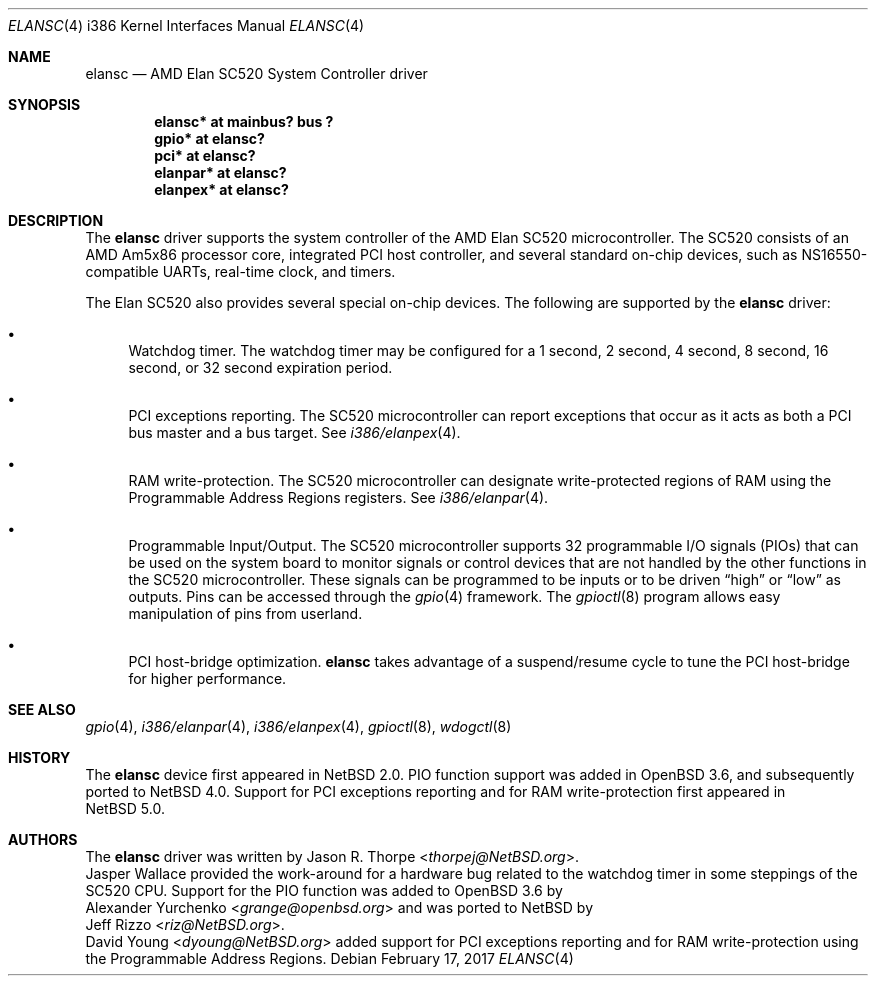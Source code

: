 .\"	$NetBSD: elansc.4,v 1.14 2017/02/17 22:24:46 christos Exp $
.\"
.\" Copyright (c) 2002 The NetBSD Foundation, Inc.
.\" All rights reserved.
.\"
.\" This code is derived from software contributed to The NetBSD Foundation
.\" by Jason R. Thorpe.
.\"
.\" Redistribution and use in source and binary forms, with or without
.\" modification, are permitted provided that the following conditions
.\" are met:
.\" 1. Redistributions of source code must retain the above copyright
.\"    notice, this list of conditions and the following disclaimer.
.\" 2. Redistributions in binary form must reproduce the above copyright
.\"    notice, this list of conditions and the following disclaimer in the
.\"    documentation and/or other materials provided with the distribution.
.\"
.\" THIS SOFTWARE IS PROVIDED BY THE NETBSD FOUNDATION, INC. AND CONTRIBUTORS
.\" ``AS IS'' AND ANY EXPRESS OR IMPLIED WARRANTIES, INCLUDING, BUT NOT LIMITED
.\" TO, THE IMPLIED WARRANTIES OF MERCHANTABILITY AND FITNESS FOR A PARTICULAR
.\" PURPOSE ARE DISCLAIMED.  IN NO EVENT SHALL THE FOUNDATION OR CONTRIBUTORS
.\" BE LIABLE FOR ANY DIRECT, INDIRECT, INCIDENTAL, SPECIAL, EXEMPLARY, OR
.\" CONSEQUENTIAL DAMAGES (INCLUDING, BUT NOT LIMITED TO, PROCUREMENT OF
.\" SUBSTITUTE GOODS OR SERVICES; LOSS OF USE, DATA, OR PROFITS; OR BUSINESS
.\" INTERRUPTION) HOWEVER CAUSED AND ON ANY THEORY OF LIABILITY, WHETHER IN
.\" CONTRACT, STRICT LIABILITY, OR TORT (INCLUDING NEGLIGENCE OR OTHERWISE)
.\" ARISING IN ANY WAY OUT OF THE USE OF THIS SOFTWARE, EVEN IF ADVISED OF THE
.\" POSSIBILITY OF SUCH DAMAGE.
.\"
.Dd February 17, 2017
.Dt ELANSC 4 i386
.Os
.Sh NAME
.Nm elansc
.Nd AMD Elan SC520 System Controller driver
.Sh SYNOPSIS
.Cd "elansc* at mainbus? bus ?"
.Cd "gpio* at elansc?"
.Cd "pci* at elansc?"
.Cd "elanpar* at elansc?"
.Cd "elanpex* at elansc?"
.Sh DESCRIPTION
The
.Nm
driver supports the system controller of the AMD Elan SC520 microcontroller.
The SC520 consists of an AMD Am5x86 processor core, integrated PCI host
controller, and several standard on-chip devices, such as NS16550-compatible
UARTs, real-time clock, and timers.
.Pp
The Elan SC520 also provides several special on-chip devices.
The following are supported by the
.Nm
driver:
.Bl -bullet
.It
Watchdog timer.
The watchdog timer may be configured for a 1
second, 2 second, 4 second, 8 second, 16 second, or 32 second
expiration period.
.It
PCI exceptions reporting.
The SC520 microcontroller can report exceptions that occur as it
acts as both a PCI bus master and a bus target.
See
.Xr i386/elanpex 4 .
.It
RAM write-protection.
The SC520 microcontroller can designate write-protected regions of RAM using
the Programmable Address Regions registers.
See
.Xr i386/elanpar 4 .
.It
Programmable Input/Output.
The SC520 microcontroller supports 32 programmable I/O signals (PIOs)
that can be used on the system board to monitor signals or control devices
that are not handled by the other functions in the SC520 microcontroller.
These signals can be programmed to be inputs or to be driven
.Dq high
or
.Dq low
as outputs.
Pins can be accessed through the
.Xr gpio 4
framework.
The
.Xr gpioctl 8
program allows easy manipulation of pins from userland.
.It
PCI host-bridge optimization.
.Nm
takes advantage of a suspend/resume cycle to tune the PCI host-bridge
for higher performance.
.El
.Sh SEE ALSO
.Xr gpio 4 ,
.Xr i386/elanpar 4 ,
.Xr i386/elanpex 4 ,
.Xr gpioctl 8 ,
.Xr wdogctl 8
.Sh HISTORY
The
.Nm
device first appeared in
.Nx 2.0 .
PIO function support was added in
.Ox 3.6 ,
and subsequently ported to
.Nx 4.0 .
Support for PCI exceptions reporting and for RAM write-protection
first appeared in
.Nx 5.0 .
.Sh AUTHORS
The
.Nm
driver was written by
.An Jason R. Thorpe Aq Mt thorpej@NetBSD.org .
.An Jasper Wallace
provided the work-around for a hardware bug related to the watchdog timer
in some steppings of the SC520 CPU.
Support for the PIO function was added to
.Ox 3.6
by
.An Alexander Yurchenko Aq Mt grange@openbsd.org
and was ported to
.Nx
by
.An Jeff Rizzo Aq Mt riz@NetBSD.org .
.An David Young Aq Mt dyoung@NetBSD.org
added support for PCI exceptions reporting and for RAM write-protection
using the Programmable Address Regions.
